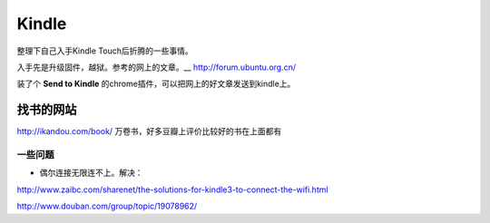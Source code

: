 .. kindle

Kindle
##################################################

整理下自己入手Kindle Touch后折腾的一些事情。


入手先是升级固件，越狱。参考的网上的文章。__ http://forum.ubuntu.org.cn/

装了个 **Send to Kindle** 的chrome插件，可以把网上的好文章发送到kindle上。


找书的网站
--------------------------------------------------
http://ikandou.com/book/ 万卷书，好多豆瓣上评价比较好的书在上面都有

一些问题
==================================================
* 偶尔连接无限连不上。解决：

http://www.zaibc.com/sharenet/the-solutions-for-kindle3-to-connect-the-wifi.html

http://www.douban.com/group/topic/19078962/
